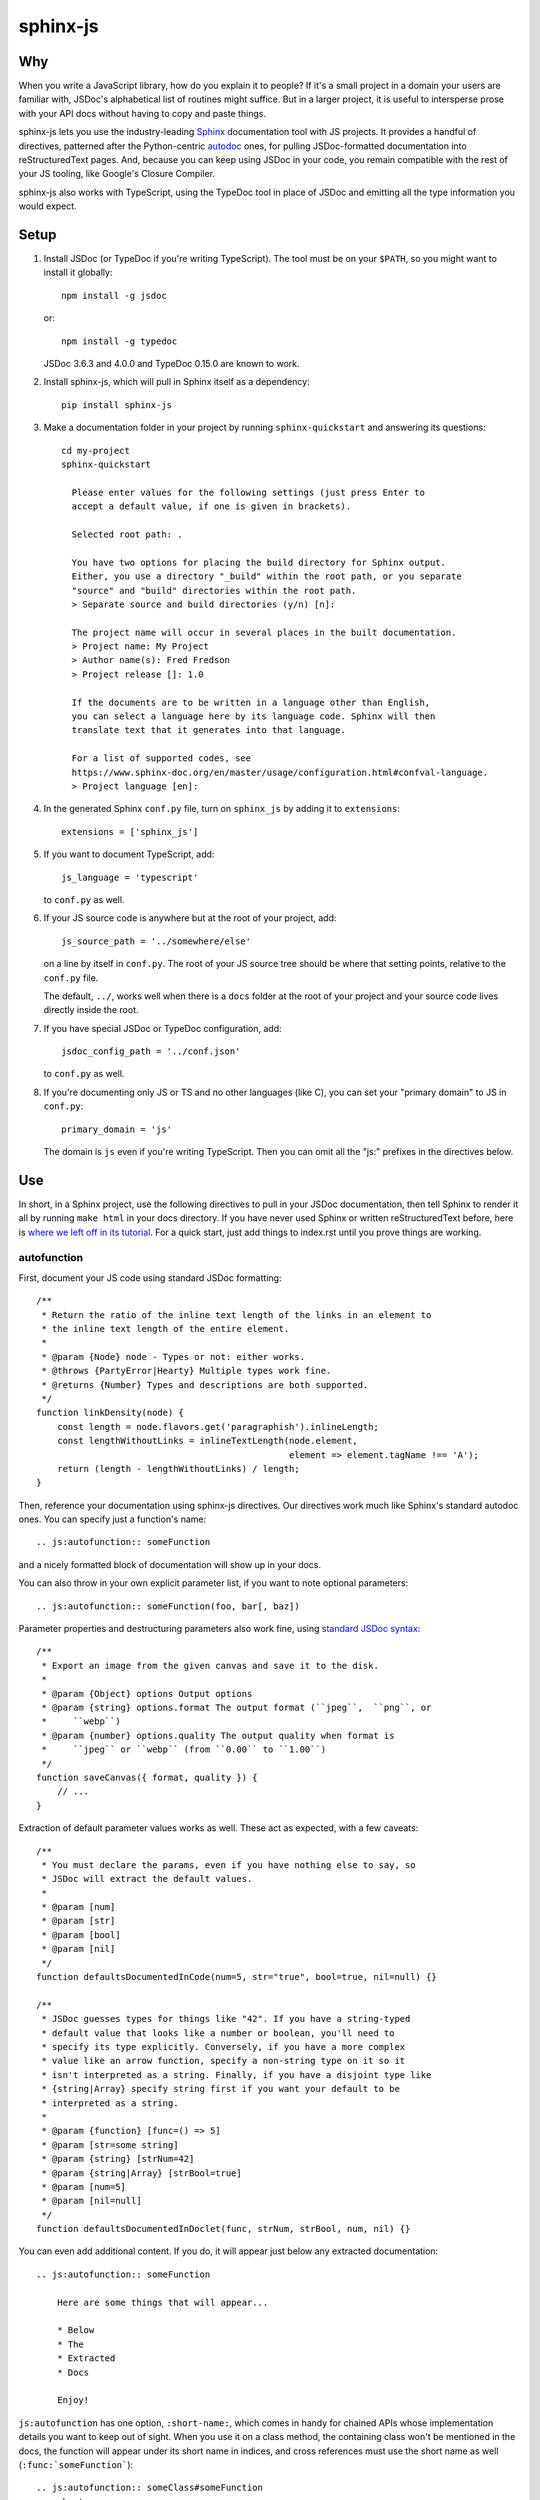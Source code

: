 =========
sphinx-js
=========

Why
===

When you write a JavaScript library, how do you explain it to people? If it's a
small project in a domain your users are familiar with, JSDoc's alphabetical
list of routines might suffice. But in a larger project, it is useful to
intersperse prose with your API docs without having to copy and paste things.

sphinx-js lets you use the industry-leading `Sphinx <https://sphinx-doc.org/>`__
documentation tool with JS projects. It provides a handful of directives,
patterned after the Python-centric `autodoc
<https://www.sphinx-doc.org/en/latest/ext/autodoc.html>`__ ones, for pulling
JSDoc-formatted documentation into reStructuredText pages. And, because you can
keep using JSDoc in your code, you remain compatible with the rest of your JS
tooling, like Google's Closure Compiler.

sphinx-js also works with TypeScript, using the TypeDoc tool in place of JSDoc
and emitting all the type information you would expect.

Setup
=====

1. Install JSDoc (or TypeDoc if you're writing TypeScript). The tool must be on
   your ``$PATH``, so you might want to install it globally::

       npm install -g jsdoc

   or::

       npm install -g typedoc

   JSDoc 3.6.3 and 4.0.0 and TypeDoc 0.15.0 are known to work.

2. Install sphinx-js, which will pull in Sphinx itself as a dependency::

       pip install sphinx-js

3. Make a documentation folder in your project by running ``sphinx-quickstart``
   and answering its questions::

       cd my-project
       sphinx-quickstart

         Please enter values for the following settings (just press Enter to
         accept a default value, if one is given in brackets).

         Selected root path: .

         You have two options for placing the build directory for Sphinx output.
         Either, you use a directory "_build" within the root path, or you separate
         "source" and "build" directories within the root path.
         > Separate source and build directories (y/n) [n]:

         The project name will occur in several places in the built documentation.
         > Project name: My Project
         > Author name(s): Fred Fredson
         > Project release []: 1.0

         If the documents are to be written in a language other than English,
         you can select a language here by its language code. Sphinx will then
         translate text that it generates into that language.

         For a list of supported codes, see
         https://www.sphinx-doc.org/en/master/usage/configuration.html#confval-language.
         > Project language [en]:

4. In the generated Sphinx ``conf.py`` file, turn on ``sphinx_js`` by adding it
   to ``extensions``::

       extensions = ['sphinx_js']

5. If you want to document TypeScript, add::

       js_language = 'typescript'

   to ``conf.py`` as well.

6. If your JS source code is anywhere but at the root of your project, add::

       js_source_path = '../somewhere/else'

   on a line by itself in ``conf.py``. The root of your JS source tree should be
   where that setting points, relative to the ``conf.py`` file.

   The default, ``../``, works well when there is a ``docs`` folder at the root
   of your project and your source code lives directly inside the root.

7. If you have special JSDoc or TypeDoc configuration, add::

       jsdoc_config_path = '../conf.json'

   to ``conf.py`` as well.

8. If you're documenting only JS or TS and no other languages (like C), you can
   set your "primary domain" to JS in ``conf.py``::

       primary_domain = 'js'

   The domain is ``js`` even if you're writing TypeScript. Then you can omit
   all the "js:" prefixes in the directives below.

Use
===

In short, in a Sphinx project, use the following directives to pull in your
JSDoc documentation, then tell Sphinx to render it all by running ``make html``
in your docs directory. If you have never used Sphinx or written
reStructuredText before, here is `where we left off in its tutorial
<https://www.sphinx-doc.org/en/stable/tutorial.html#defining-document-structure>`__.
For a quick start, just add things to index.rst until you prove things are
working.

autofunction
------------

First, document your JS code using standard JSDoc formatting::

    /**
     * Return the ratio of the inline text length of the links in an element to
     * the inline text length of the entire element.
     *
     * @param {Node} node - Types or not: either works.
     * @throws {PartyError|Hearty} Multiple types work fine.
     * @returns {Number} Types and descriptions are both supported.
     */
    function linkDensity(node) {
        const length = node.flavors.get('paragraphish').inlineLength;
        const lengthWithoutLinks = inlineTextLength(node.element,
                                                    element => element.tagName !== 'A');
        return (length - lengthWithoutLinks) / length;
    }

Then, reference your documentation using sphinx-js directives. Our directives
work much like Sphinx's standard autodoc ones. You can specify just a
function's name::

    .. js:autofunction:: someFunction

and a nicely formatted block of documentation will show up in your docs.

You can also throw in your own explicit parameter list, if you want to note
optional parameters::

    .. js:autofunction:: someFunction(foo, bar[, baz])

Parameter properties and destructuring parameters also work fine, using
`standard JSDoc syntax
<https://jsdoc.app/tags-param.html#parameters-with-properties>`__::

    /**
     * Export an image from the given canvas and save it to the disk.
     *
     * @param {Object} options Output options
     * @param {string} options.format The output format (``jpeg``,  ``png``, or
     *     ``webp``)
     * @param {number} options.quality The output quality when format is
     *     ``jpeg`` or ``webp`` (from ``0.00`` to ``1.00``)
     */
    function saveCanvas({ format, quality }) {
        // ...
    }

Extraction of default parameter values works as well. These act as expected,
with a few caveats::

    /**
     * You must declare the params, even if you have nothing else to say, so
     * JSDoc will extract the default values.
     *
     * @param [num]
     * @param [str]
     * @param [bool]
     * @param [nil]
     */
    function defaultsDocumentedInCode(num=5, str="true", bool=true, nil=null) {}

    /**
     * JSDoc guesses types for things like "42". If you have a string-typed
     * default value that looks like a number or boolean, you'll need to
     * specify its type explicitly. Conversely, if you have a more complex
     * value like an arrow function, specify a non-string type on it so it
     * isn't interpreted as a string. Finally, if you have a disjoint type like
     * {string|Array} specify string first if you want your default to be
     * interpreted as a string.
     *
     * @param {function} [func=() => 5]
     * @param [str=some string]
     * @param {string} [strNum=42]
     * @param {string|Array} [strBool=true]
     * @param [num=5]
     * @param [nil=null]
     */
    function defaultsDocumentedInDoclet(func, strNum, strBool, num, nil) {}

You can even add additional content. If you do, it will appear just below any
extracted documentation::

    .. js:autofunction:: someFunction

        Here are some things that will appear...

        * Below
        * The
        * Extracted
        * Docs

        Enjoy!

``js:autofunction`` has one option, ``:short-name:``, which comes in handy for
chained APIs whose implementation details you want to keep out of sight. When
you use it on a class method, the containing class won't be mentioned in the
docs, the function will appear under its short name in indices, and cross
references must use the short name as well (``:func:`someFunction```)::

    .. js:autofunction:: someClass#someFunction
       :short-name:

``autofunction`` can also be used on callbacks defined with the `@callback tag
<https://jsdoc.app/tags-callback.html>`__.

There is experimental support for abusing ``autofunction`` to document
`@typedef tags <https://jsdoc.app/tags-typedef.html>`__ as well, though the
result will be styled as a function, and ``@property`` tags will fall
misleadingly under an "Arguments" heading. Still, it's better than nothing
until we can do it properly.

autoclass
---------

We provide a ``js:autoclass`` directive which documents a class with the
concatenation of its class comment and its constructor comment. It shares all
the features of ``js:autofunction`` and even takes the same ``:short-name:``
flag, which can come in handy for inner classes. The easiest way to use it is
to invoke its ``:members:`` option, which automatically documents all your
class's public methods and attributes::

    .. js:autoclass:: SomeEs6Class(constructor, args, if, you[, wish])
       :members:

You can add private members by saying::

    .. js:autoclass:: SomeEs6Class
       :members:
       :private-members:

Privacy is determined by JSDoc ``@private`` tags or TypeScript's ``private``
keyword.

Exclude certain members by name with ``:exclude-members:``::

    .. js:autoclass:: SomeEs6Class
       :members:
       :exclude-members: Foo, bar, baz

Or explicitly list the members you want. We will respect your ordering. ::

    .. js:autoclass:: SomeEs6Class
       :members: Qux, qum

When explicitly listing members, you can include ``*`` to include all
unmentioned members. This is useful to have control over ordering of some
elements, without having to include an exhaustive list. ::

    .. js:autoclass:: SomeEs6Class
       :members: importMethod, *, uncommonlyUsedMethod

Finally, if you want full control, pull your class members in one at a time by
embedding ``js:autofunction`` or ``js:autoattribute``::

    .. js:autoclass:: SomeEs6Class

       .. js:autofunction:: SomeEs6Class#someMethod

       Additional content can go here and appears below the in-code comments,
       allowing you to intersperse long prose passages and examples that you
       don't want in your code.

autoattribute
-------------

This is useful for documenting public properties::

    class Fnode {
        constructor(element) {
            /**
             * The raw DOM element this wrapper describes
             */
            this.element = element;
        }
    }

And then, in the docs::

    .. autoclass:: Fnode

       .. autoattribute:: Fnode#element

This is also the way to document ES6-style getters and setters, as it omits the
trailing ``()`` of a function. The assumed practice is the usual JSDoc one:
document only one of your getter/setter pair::

    class Bing {
        /** The bong of the bing */
        get bong() {
            return this._bong;
        }

        set bong(newBong) {
            this._bong = newBong * 2;
        }
    }

And then, in the docs::

   .. autoattribute:: Bing#bong

Dodging Ambiguity With Pathnames
--------------------------------

If you have same-named objects in different files, use pathnames to
disambiguate them. Here's a particularly long example::

    .. js:autofunction:: ./some/dir/some/file.SomeClass#someInstanceMethod.staticMethod~innerMember

You may recognize the separators ``#.~`` from `JSDoc namepaths
<https://jsdoc.app/about-namepaths.html>`__; they work the same here.

For conciseness, you can use any unique suffix, as long as it consists of
complete path segments. These would all be equivalent to the above, assuming
they are unique within your source tree::

    innerMember
    staticMethod~innerMember
    SomeClass#someInstanceMethod.staticMethod~innerMember
    some/file.SomeClass#someInstanceMethod.staticMethod~innerMember

Things to note:

* We use simple file paths rather than JSDoc's ``module:`` prefix or TypeDoc's
  ``external:`` or ``module:`` ones.
* We use simple backslash escaping exclusively rather than switching escaping
  schemes halfway through the path; JSDoc itself `is headed that way as well
  <https://github.com/jsdoc3/jsdoc/issues/876>`__. The characters that need to
  be escaped are ``#.~(/``, though you do not need to escape the dots in a
  leading ``./`` or ``../``. A really horrible path might be::

      some/path\ with\ spaces/file.topLevelObject#instanceMember.staticMember\(with\(parens

* Relative paths are relative to the ``js_source_path`` specified in the
  config. Absolute paths are not allowed.

Behind the scenes, sphinx-js will change all separators to dots so that:

* Sphinx's "shortening" syntax works: ``:func:`~InwardRhs.atMost``` prints as
  merely ``atMost()``. (For now, you should always use dots rather than other
  namepath separators: ``#~``.)
* Sphinx indexes more informatively, saying methods belong to their classes.

Saving Keystrokes By Setting The Primary Domain
-----------------------------------------------

To save some keystrokes, you can set::

    primary_domain = 'js'

in ``conf.py`` and then use ``autofunction`` rather than ``js:autofunction``.

TypeScript: Getting Superclass and Interface Links To Work
----------------------------------------------------------

To have a class link to its superclasses and implemented interfaces, you'll
need to document the superclass (or interface) somewhere using ``js:autoclass``
or ``js:class`` and use the class's full (but dotted) path when you do::

    .. js:autoclass:: someFile.SomeClass

Unfortunately, Sphinx's ``~`` syntax doesn't work in these spots, so users will
see the full paths in the documentation.

Configuration Reference
-----------------------

``js_language``
  Use 'javascript' or 'typescript' depending on the language you use. The
  default is 'javascript'.

``js_source_path``
  A list of directories to scan (non-recursively) for JS or TS source files,
  relative to Sphinx's conf.py file. Can be a string instead if there is only
  one. If there is more than one, ``root_for_relative_js_paths`` must be
  specified as well. Defaults to ``../``.

``jsdoc_config_path``
  A conf.py-relative path to a JSDoc config file, which is useful if you want
  to specify your own JSDoc options, like recursion and custom filename
  matching. If using TypeDoc, you can also point to a ``tsconfig.json`` file.

``root_for_relative_js_paths``
  Relative JS entity paths are resolved relative to this path. Defaults to
  ``js_source_path`` if it is only one item.

``jsdoc_cache``
  Path to a file where JSDoc output will be cached. If omitted, JSDoc will be
  run every time Sphinx is. If you have a large number of source files, it may
  help to configure this value. But be careful: the cache is not automatically
  flushed if your source code changes; you must delete it manually.

Example
=======

A good example using most of sphinx-js's functionality is the Fathom
documentation. A particularly juicy page is
`<https://mozilla.github.io/fathom/ruleset.html>`__. Click the "View page
source" link to see the raw directives.

`ReadTheDocs <https://readthedocs.org/>`__ is the canonical hosting platform for
Sphinx docs and now supports sphinx-js as an opt-in beta. Put this in the
``.readthedocs.yml`` file at the root of your repo::

    requirements_file: docs/requirements.txt
    build:
      image: latest

Then put the version of sphinx-js you want in ``docs/requirements.txt``. For
example::

    sphinx-js==3.1.2

Or, if you prefer, the Fathom repo carries a `Travis CI configuration
<https://github.com/mozilla/fathom/blob/92304b8ad4768e90c167c3d93f9865771f5a6d80/.travis.yml#L41>`__
and a `deployment script
<https://github.com/mozilla/fathom/blob/92304b8ad4768e90c167c3d93f9865771f5a6d80/tooling/travis-deploy-docs>`__
for building docs with sphinx-js and publishing them to GitHub Pages. Feel free
to borrow them.

Caveats
=======

* We don't understand the inline JSDoc constructs like ``{@link foo}``; you
  have to use Sphinx-style equivalents for now, like ``:js:func:`foo``` (or
  simply ``:func:`foo``` if you have set ``primary_domain = 'js'`` in conf.py.
* So far, we understand and convert the JSDoc block tags ``@param``,
  ``@returns``, ``@throws``, ``@example`` (without the optional ``<caption>``),
  ``@deprecated``, ``@see``, and their synonyms. Other ones will go *poof* into
  the ether.

Tests
=====

Run the tests using tox, which will also install JSDoc and TypeDoc at pinned
versions::

    pip install tox
    tox

Provenance
==========

sphinx-js was originally written and maintained by Erik Rose and various
contributors within and without the Mozilla Corporation and Foundation.
See ``CONTRIBUTORS`` for details.

Version History
===============

3.2.2: (September 20th, 2023)
  * Remove Sphinx upper-bound requirement. (#227)
  * Drop support for Python 3.7. (#228)

  Thank you to Will Kahn-Greene!

3.2.1: (December 16th, 2022)
  * Fix xrefs to static functions. (#178)
  * Add support for jsdoc 4.0.0. (#215)

  Thank you to xsjad0 and Will Kahn-Greene!

3.2.0: (December 13th, 2022)
  * Add "static" in front of static methods.
  * Pin Jinja2 and markupsafe versions. (#190)
  * Track dependencies; do not read all documents. This improves speed of incremental updates. (#194)
  * Support Python 3.10 and 3.11. (#186)
  * Support Sphinx >= 4.1.0. (#209)
  * Fix types warning for ``js_source_path`` configuration item. (#182)

  Thank you Stefan 'hr' Berder, David Huggins-Daines, Nick Alexander, mariusschenzle, Erik Rose, lonnen, and Will Kahn-Greene!

3.1.2: (April 15th, 2021)
  * Remove our declared dependency on ``docutils`` to work around the way pip's greedy dependency resolver reacts to the latest version of Sphinx. pip fails when pip-installing sphinx-js because pip sees our "any version of docutils" declaration first (which resolves greedily to the latest version, 0.17) but later encounters Sphinx's apparently new ``<0.17`` constraint and gives up. We can revert this when pip's ``--use-feature=2020-resolver`` becomes the default.

3.1.1: (March 23rd, 2021)
  * Rewrite large parts of the suffix tree that powers path lookup. This fixes several crashers.

3.1: (September 10th, 2020)
  * Re-architect language analysis. There is now a well-documented intermediate representation between JSDoc- and TypeDoc-emitted JSON and the renderers. This should make it much faster to merge PRs.
  * Rewrite much of the TypeScript analysis engine so it feeds into the new IR.

    * TypeScript analysis used to crash if your codebase contained any overloaded functions. This no longer happens; we now arbitrarily use only the first function signature of each overloaded function.
    * Add support for static properties on TS classes.
    * Support variadic args in TS.
    * Support intersection types (``foo & bar``) in TS.
    * Remove the "exported from" module links from classes and interfaces. Functions never had them. Let's see if we miss them.
    * Pathnames for TypeScript objects no longer spuriously use ``~`` after the filename path segment; now they use ``.`` as in JS.
    * More generally, TS pathnames are now just like JS ones. There is no more ``external:`` prefix in front of filenames or ``module:`` in front of namespace names.
    * TS analyzer no longer cares with the current working directory is.
    * Tests now assert only what they care about rather than being brittle to the point of prohibiting any change.
  * No longer show args in the arg list that are utterly uninformative, lacking both description and type info.
  * Class attributes are now listed before methods unless manally ordered with ``:members:``.

3.0.1: (August 10th, 2020)
  * Don't crash when encountering a ``../`` prefix on an object path. This can happen behind the scenes when ``root_for_relative_js_paths`` is set inward of the JS code.

3.0: (July 14th, 2020)
  * Make compatible with Sphinx 3, which requires Python 3.
  * Drop support for Python 2.
  * Make sphinx-js not care what the current working directory is, except for the TypeScript analyzer, which needs further work.
  * Properly RST-escape return types.

2.8: (September 16th, 2019)
  * Display generic TypeScript types properly. Make fields come before methods. (Paul Grau)
  * Combine constructor and class documentation at the top TypeScript classes. (Sebastian Weigand)
  * Switch to pytest as the testrunner. (Sebastian Weigand)
  * Add optional caching of JSDoc output, for large codebases. (Patrick Browne)
  * Fix the display of union types in TypeScript. (Sebastian Weigand)
  * Fix parsing breakage that began in typedoc 0.14.0. (Paul Grau)
  * Fix a data-intake crash with TypeScript. (Cristiano Santos)

2.7.1: (November 16th, 2018)
  * Fix a crash that would happen sometimes with UTF-8 on Windows. #67.
  * Always use conf.py's dir for JSDoc's working dir. #78. (Thomas Khyn)

2.7: (August 2nd, 2018))
  * Add experimental TypeScript support. (Wim Yedema)

2.6: (July 26th, 2018)
  * Add support for ``@deprecated`` and ``@see``. (David Li)
  * Notice and document JS variadic params nicely. (David Li)
  * Add linter to codebase.

2.5: (April 20th, 2018)
  * Use documented ``@params`` to help fill out the formal param list for a
    function. This keeps us from missing params that use destructuring. (flozz)
  * Improve error reporting when JSDoc is missing.
  * Add extracted default values to generated formal param lists. (flozz and erikrose)

2.4: (March 21, 2018)
  * Support the ``@example`` tag. (lidavidm)
  * Work under Windows. Before, we could hardly find any documentation. (flozz)
  * Properly unwrap multiple-line JSDoc tags, even if they have Windows line endings. (Wim Yedema)
  * Drop support for Python 3.3, since Sphinx has also done so.
  * Fix build-time crash when using recommonmark (for Markdown support) under Sphinx >=1.7.1. (jamrizzi)

2.3.1: (January 11th, 2018)
  * Find the ``jsdoc`` command on Windows, where it has a different name. Then
    patch up process communication so it doesn't hang.

2.3: (November 1st, 2017)
  * Add the ability to say "*" within the ``autoclass :members:`` option, meaning "and all the members that I didn't explicitly list".

2.2: (October 10th, 2017)
  * Add ``autofunction`` support for ``@callback`` tags. (krassowski)
  * Add experimental ``autofunction`` support for ``@typedef`` tags. (krassowski)
  * Add a nice error message for when JSDoc can't find any JS files.
  * Pin six more tightly so ``python_2_unicode_compatible`` is sure to be around.

2.1: (August 30th, 2017)
  * Allow multiple folders in ``js_source_path``. This is useful for gradually migrating large projects, one folder at a time, to JSDoc. Introduce ``root_for_relative_js_paths`` to keep relative paths unambiguous in the face of multiple source paths.
  * Aggregate PathTaken errors, and report them all at once. This means you don't have to run JSDoc repeatedly while cleaning up large projects.
  * Fix a bytes-vs-strings issue that crashed on versions of Python 3 before 3.6. (jhkennedy)
  * Tolerate JS files that have filename extensions other than ".js". Before, when combined with custom JSDoc configuration that ingested such files, incorrect object pathnames were generated, which led to spurious "No JSDoc documentation was found for object ..." errors.

2.0.1: (July 13th, 2017)
  * Fix spurious syntax errors while loading large JSDoc output by writing it to a temp file first. (jhkennedy)

2.0: (May 4th, 2017)
  * Deal with ambiguous object paths. Symbols with identical JSDoc longnames (such as two top-level things called "foo" in different files) will no longer have one shadow the other. Introduce an unambiguous path convention for referring to objects. Add a real parser to parse them rather than the dirty tricks we were using before. Backward compatibility breaks a little, because ambiguous references are now a fatal error, rather than quietly referring to the last definition JSDoc happened to encounter.
  * Index everything into a suffix tree so you can use any unique path suffix to refer to an object.
  * Other fallout of having a real parser:

    * Stop supporting "-" as a namepath separator.
    * No longer spuriously translate escaped separators in namepaths into dots.
    * Otherwise treat paths and escapes properly. For example, we can now handle symbols that contain "(".
  * Fix KeyError when trying to gather the constructor params of a plain old
    object labeled as a ``@class``.

1.5.2: (March 22th, 2017)
  * Fix crasher while warning that a specified longname isn't found.

1.5.1: (March 20th, 2017)
  * Sort ``:members:`` alphabetically when an order is not explicitly specified.

1.5: (March 17th, 2017)
  * Add ``:members:`` option to ``autoclass``.
  * Add ``:private-members:`` and ``:exclude-members:`` options to go with it.
  * Significantly refactor to allow directive classes to talk to each other.

1.4: (March 10th, 2017)
  * Add ``jsdoc_config_path`` option.

1.3.1: (March 6th, 2017)
  * Tolerate @args and other info field lines that are wrapped in the source code.
  * Cite the file and line of the source comment in Sphinx-emitted warnings and errors.

1.3: (February 21st, 2017)
  * Add ``autoattribute`` directive.

1.2: (February 14th, 2017)
  * Always do full rebuilds; don't leave pages stale when JS code has changed but the RSTs have not.
  * Make Python-3-compatible.
  * Add basic ``autoclass`` directive.

1.1: (February 13th, 2017)
  * Add ``:short-name:`` option.

1.0: (February 7th, 2017)
  * Initial release, with just ``js:autofunction``
